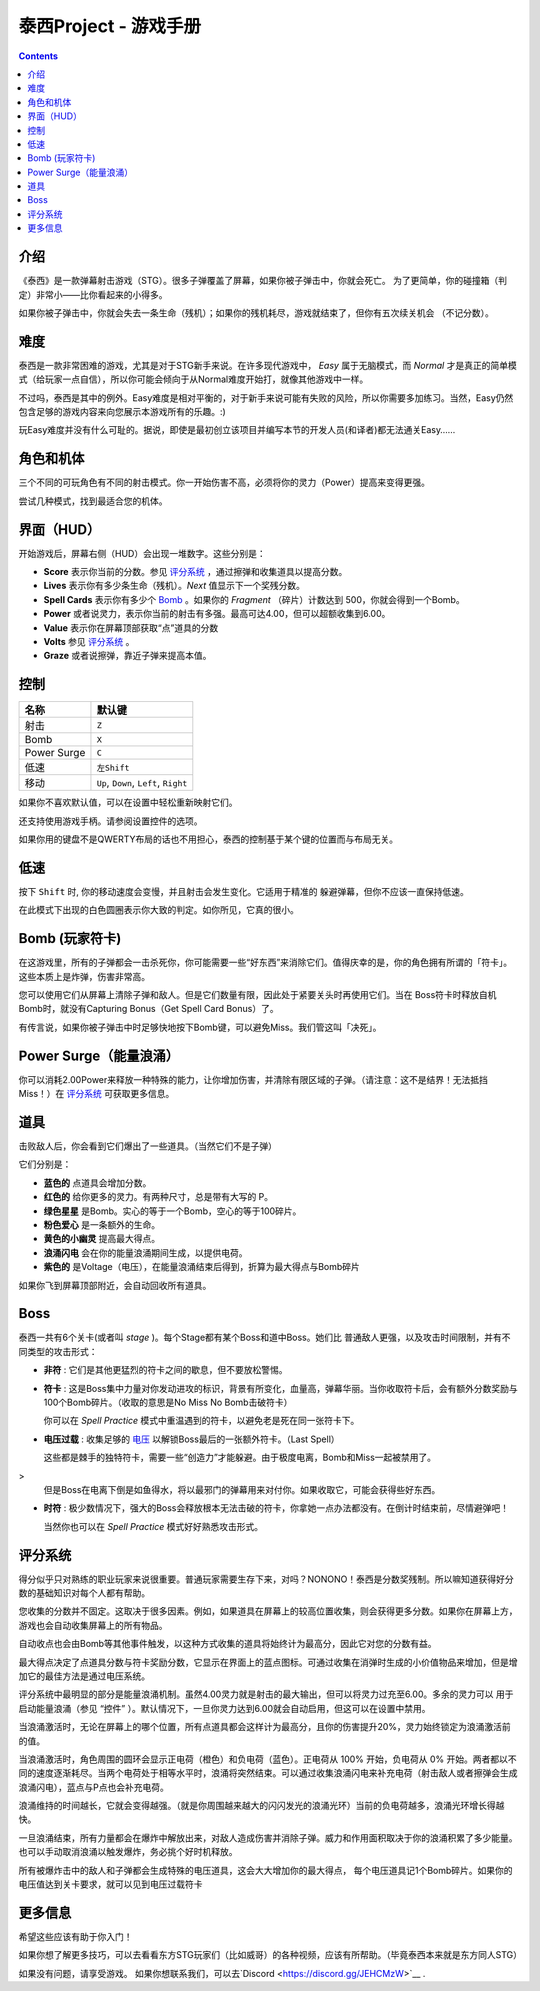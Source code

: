 .. _泰西Project--游戏手册:

.. role:: strike
   :class: strike

泰西Project - 游戏手册
============================

.. contents::

介绍
------------

《泰西》是一款弹幕射击游戏（STG）。很多子弹覆盖了屏幕，如果你被子弹击中，你就会死亡。
为了更简单，你的碰撞箱（判定）非常小——比你看起来的小得多。

如果你被子弹击中，你就会失去一条生命（残机）；如果你的残机耗尽，游戏就结束了，但你有五次续关机会
（不记分数）。

难度
----------

泰西是一款非常困难的游戏，尤其是对于STG新手来说。在许多现代游戏中， *Easy* 属于无脑模式，而 *Normal* 才是真正的简单模式（给玩家一点自信），所以你可能会倾向于从Normal难度开始打，就像其他游戏中一样。

不过吗，泰西是其中的例外。Easy难度是相对平衡的，对于新手来说可能有失败的风险，所以你需要多加练习。当然，Easy仍然包含足够的游戏内容来向您展示本游戏所有的乐趣。:)

玩Easy难度并没有什么可耻的。据说，即使是最初创立该项目并编写本节的开发人员(和译者)都无法通关Easy……

角色和机体
------------------------

三个不同的可玩角色有不同的射击模式。你一开始伤害不高，必须将你的灵力（Power）提高来变得更强。

尝试几种模式，找到最适合您的机体。

界面（HUD）
------------------------

开始游戏后，屏幕右侧（HUD）会出现一堆数字。这些分别是：

- **Score** 表示你当前的分数。参见 `评分系统`_ ，通过擦弹和收集道具以提高分数。
- **Lives** 表示你有多少条生命（残机）。*Next* 值显示下一个奖残分数。
- **Spell Cards** 表示你有多少个 `Bomb`_ 。如果你的 *Fragment* （碎片）计数达到 500，你就会得到一个Bomb。
- **Power** 或者说灵力，表示你当前的射击有多强。最高可达4.00，但可以超额收集到6.00。
- **Value** 表示你在屏幕顶部获取“点”道具的分数
- **Volts** 参见 `评分系统`_ 。
- **Graze** 或者说擦弹，靠近子弹来提高本值。

控制
--------

+-------------+-----------------------------------------+
| 名称        | 默认键                                  |
+=============+=========================================+
| 射击        | ``Z``                                   |
+-------------+-----------------------------------------+
| Bomb        | ``X``                                   |
+-------------+-----------------------------------------+
| Power Surge | ``C``                                   |
+-------------+-----------------------------------------+
| 低速        | ``左Shift``                             |
+-------------+-----------------------------------------+
| 移动        | ``Up``, ``Down``, ``Left``, ``Right``   |
+-------------+-----------------------------------------+

如果你不喜欢默认值，可以在设置中轻松重新映射它们。

还支持使用游戏手柄。请参阅设置控件的选项。

如果你用的键盘不是QWERTY布局的话也不用担心，泰西的控制基于某个键的位置而与布局无关。

低速
-----

按下 ``Shift`` 时, 你的移动速度会变慢，并且射击会发生变化。它适用于精准的
躲避弹幕，但你不应该一直保持低速。

在此模式下出现的白色圆圈表示你大致的判定。如你所见，它真的很小。

.. _Bomb:

Bomb (玩家符卡)
--------------------------

在这游戏里，所有的子弹都会一击杀死你，你可能需要一些“好东西”来消除它们。值得庆幸的是，你的角色拥有所谓的「符卡」。这些本质上是炸弹，伤害非常高。

您可以使用它们从屏幕上清除子弹和敌人。但是它们数量有限，因此处于紧要关头时再使用它们。当在 Boss符卡时释放自机Bomb时，就没有Capturing Bonus（Get Spell Card Bonus）了。

有传言说，如果你被子弹击中时足够快地按下Bomb键，可以避免Miss。我们管这叫「决死」。

Power Surge（能量浪涌）
-----------

你可以消耗2.00Power来释放一种特殊的能力，让你增加伤害，并清除有限区域的子弹。（请注意：这不是结界！无法抵挡Miss！）在 `评分系统`_ 可获取更多信息。

道具
-----

击败敌人后，你会看到它们爆出了一些道具。（当然它们不是子弹）

它们分别是：

- **蓝色的** 点道具会增加分数。
- **红色的** 给你更多的灵力。有两种尺寸，总是带有大写的 P。
- **绿色星星** 是Bomb。实心的等于一个Bomb，空心的等于100碎片。
- **粉色爱心** 是一条额外的生命。
- **黄色的小幽灵** 提高最大得点。
- **浪涌闪电** 会在你的能量浪涌期间生成，以提供电荷。
- **紫色的** 是Voltage（电压），在能量浪涌结束后得到，折算为最大得点与Bomb碎片

如果你飞到屏幕顶部附近，会自动回收所有道具。

Boss
------

泰西一共有6个关卡(或者叫 *stage* )。每个Stage都有某个Boss和道中Boss。她们比
普通敌人更强，以及攻击时间限制，并有不同类型的攻击形式：

- **非符** : 它们是其他更猛烈的符卡之间的歇息，但不要放松警惕。

- **符卡** : 这是Boss集中力量对你发动进攻的标识，背景有所变化，血量高，弹幕华丽。当你收取符卡后，会有额外分数奖励与100个Bomb碎片。（收取的意思是No Miss No Bomb击破符卡）

  你可以在 *Spell Practice* 模式中重温遇到的符卡，以避免老是死在同一张符卡下。

- **电压过载** : 收集足够的 `电压`_ 以解锁Boss最后的一张额外符卡。（Last Spell）

  这些都是棘手的独特符卡，需要一些“创造力”才能躲避。由于极度电离，Bomb和Miss一起被禁用了。
>
  但是Boss在电离下倒是如鱼得水，将以最邪门的弹幕用来对付你。如果收取它，可能会获得些好东西。

- **时符** : 极少数情况下，强大的Boss会释放根本无法击破的符卡，你拿她一点办法都没有。在倒计时结束前，尽情避弹吧！

  当然你也可以在 *Spell Practice* 模式好好熟悉攻击形式。

.. _评分系统:

评分系统
--------------

得分似乎只对熟练的职业玩家来说很重要。普通玩家需要生存下来，对吗？NONONO！泰西是分数奖残制。所以嘛知道获得好分数的基础知识对每个人都有帮助。

.. _最大得点:

您收集的分数并不固定。这取决于很多因素。例如，如果道具在屏幕上的较高位置收集，则会获得更多分数。如果你在屏幕上方，游戏也会自动收集屏幕上的所有物品。

自动收点也会由Bomb等其他事件触发，以这种方式收集的道具将始终计为最高分，因此它对您的分数有益。

最大得点决定了点道具分数与符卡奖励分数，它显示在界面上的蓝点图标。可通过收集在消弹时生成的小价值物品来增加，但是增加它的最佳方法是通过电压系统。

.. _电压:

评分系统中最明显的部分是能量浪涌机制。虽然4.00灵力就是射击的最大输出，但可以将灵力过充至6.00。多余的灵力可以
用于启动能量浪涌（参见 “控件” ）。默认情况下，一旦你灵力达到6.00就会自动启用，但这可以在设置中禁用。

当浪涌激活时，无论在屏幕上的哪个位置，所有点道具都会这样计为最高分，且你的伤害提升20%，灵力始终锁定为浪涌激活前的值。

当浪涌激活时，角色周围的圆环会显示正电荷（橙色）和负电荷（蓝色）。正电荷从 100% 开始，负电荷从 0% 开始。两者都以不同的速度逐渐耗尽。当两个电荷处于相等水平时，浪涌将突然结束。可以通过收集浪涌闪电来补充电荷（射击敌人或者擦弹会生成浪涌闪电），蓝点与P点也会补充电荷。

浪涌维持的时间越长，它就会变得越强。（就是你周围越来越大的闪闪发光的浪涌光环）当前的负电荷越多，浪涌光环增长得越快。

一旦浪涌结束，所有力量都会在爆炸中解放出来，对敌人造成伤害并消除子弹。威力和作用面积取决于你的浪涌积累了多少能量。也可以手动取消浪涌以触发爆炸，务必挑个好时机释放。

所有被爆炸击中的敌人和子弹都会生成特殊的电压道具，这会大大增加你的最大得点，
每个电压道具记1个Bomb碎片。如果你的电压值达到关卡要求，就可以见到电压过载符卡

更多信息
---------

希望这些应该有助于你入门！

如果你想了解更多技巧，可以去看看东方STG玩家们（比如威哥）的各种视频，应该有所帮助。（毕竟泰西本来就是东方同人STG）

如果没有问题，请享受游戏。 如果你想联系我们，可以去`Discord
<https://discord.gg/JEHCMzW>`__ .
